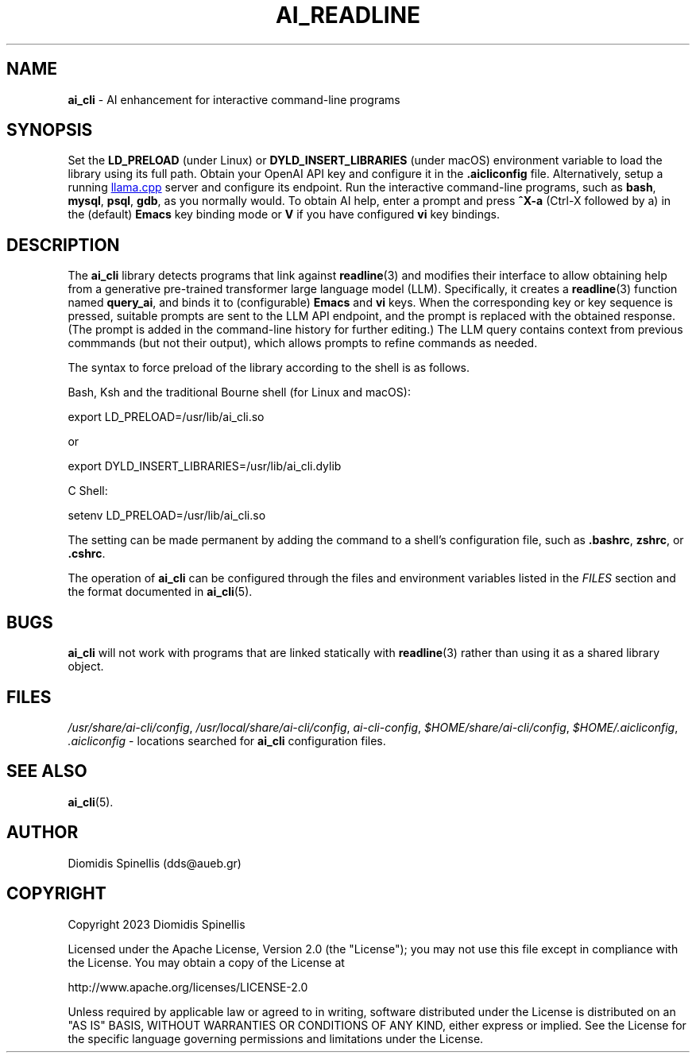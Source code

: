 .TH AI_READLINE 7 "2023-08-10" "Diomidis Spinellis" \" -*-
 \" nroff -*

.SH NAME
.B ai_cli
\- AI enhancement for interactive command-line programs

.SH SYNOPSIS
Set the
.B LD_PRELOAD
(under Linux) or
.B DYLD_INSERT_LIBRARIES
(under macOS)
environment variable to load the library using its full path.
Obtain your OpenAI API key and configure it in the
.B .aicliconfig
file.
Alternatively, setup a running
.UR "https://github.com/ggerganov/llama.cpp"
llama.cpp
.UE
server and configure its endpoint.
Run the interactive command-line programs, such as
.BR bash ,
.BR mysql ,
.BR psql ,
.BR gdb ,
as you normally would.
To obtain AI help,
enter a prompt and press
.B "^X-a"
(Ctrl-X followed by a)
in the (default)
.B Emacs
key binding mode or
.B V
if you have configured
.B vi
key bindings.

.SH DESCRIPTION
The
.B ai_cli
library detects programs that link against
.BR readline (3)
and modifies their interface to allow obtaining help from a
generative pre-trained transformer large language model (LLM).
Specifically,
it creates a
.BR readline (3)
function named
.BR query_ai ,
and binds it to (configurable)
.BR Emacs
and
.BR vi
keys.
When the corresponding key or key sequence is pressed,
suitable prompts are sent to the LLM API endpoint,
and the prompt is replaced with the obtained response.
(The prompt is added in the command-line history for further editing.)
The LLM query contains context from previous commmands
(but not their output),
which allows prompts to refine commands as needed.

The syntax to force preload of the library according to the shell
is as follows.

Bash, Ksh and the traditional Bourne shell (for Linux and macOS):

export LD_PRELOAD=/usr/lib/ai_cli.so

or

export DYLD_INSERT_LIBRARIES=/usr/lib/ai_cli.dylib

C Shell:

setenv LD_PRELOAD=/usr/lib/ai_cli.so

The setting can be made permanent by adding the command
to a shell's configuration file, such as
.BR .bashrc ,
.BR zshrc ", or"
.BR .cshrc .

The operation of
.B ai_cli
can be configured through the files and environment variables listed in the
.I FILES
section and the format documented in
.BR ai_cli (5).

.SH BUGS
.B ai_cli
will not work with programs that are linked statically with
.BR readline (3)
rather than using it as a shared library object.

.SH FILES
.IR /usr/share/ai-cli/config ,
.IR /usr/local/share/ai-cli/config ,
.IR ai-cli-config ,
.IR $HOME/share/ai-cli/config ,
.IR $HOME/.aicliconfig ,
.I .aicliconfig
\- locations searched for
.B ai_cli
configuration files.

.SH SEE ALSO
.BR ai_cli (5).

.SH AUTHOR
Diomidis Spinellis (dds@aueb.gr)

.SH COPYRIGHT
Copyright 2023 Diomidis Spinellis

Licensed under the Apache License, Version 2.0 (the "License");
you may not use this file except in compliance with the License.
You may obtain a copy of the License at

  http://www.apache.org/licenses/LICENSE-2.0

Unless required by applicable law or agreed to in writing, software
distributed under the License is distributed on an "AS IS" BASIS,
WITHOUT WARRANTIES OR CONDITIONS OF ANY KIND, either express or implied.
See the License for the specific language governing permissions and
limitations under the License.
